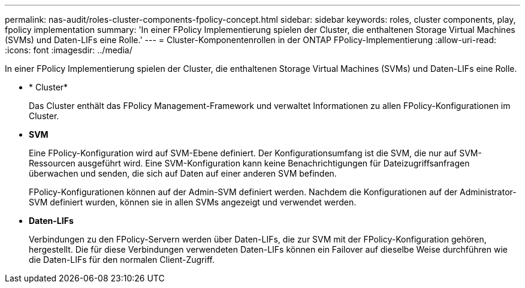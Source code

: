 ---
permalink: nas-audit/roles-cluster-components-fpolicy-concept.html 
sidebar: sidebar 
keywords: roles, cluster components, play, fpolicy implementation 
summary: 'In einer FPolicy Implementierung spielen der Cluster, die enthaltenen Storage Virtual Machines (SVMs) und Daten-LIFs eine Rolle.' 
---
= Cluster-Komponentenrollen in der ONTAP FPolicy-Implementierung
:allow-uri-read: 
:icons: font
:imagesdir: ../media/


[role="lead"]
In einer FPolicy Implementierung spielen der Cluster, die enthaltenen Storage Virtual Machines (SVMs) und Daten-LIFs eine Rolle.

* * Cluster*
+
Das Cluster enthält das FPolicy Management-Framework und verwaltet Informationen zu allen FPolicy-Konfigurationen im Cluster.

* *SVM*
+
Eine FPolicy-Konfiguration wird auf SVM-Ebene definiert. Der Konfigurationsumfang ist die SVM, die nur auf SVM-Ressourcen ausgeführt wird. Eine SVM-Konfiguration kann keine Benachrichtigungen für Dateizugriffsanfragen überwachen und senden, die sich auf Daten auf einer anderen SVM befinden.

+
FPolicy-Konfigurationen können auf der Admin-SVM definiert werden. Nachdem die Konfigurationen auf der Administrator-SVM definiert wurden, können sie in allen SVMs angezeigt und verwendet werden.

* *Daten-LIFs*
+
Verbindungen zu den FPolicy-Servern werden über Daten-LIFs, die zur SVM mit der FPolicy-Konfiguration gehören, hergestellt. Die für diese Verbindungen verwendeten Daten-LIFs können ein Failover auf dieselbe Weise durchführen wie die Daten-LIFs für den normalen Client-Zugriff.


